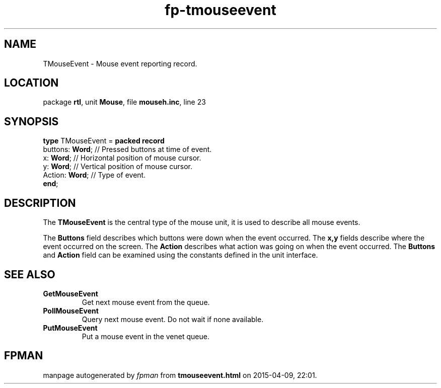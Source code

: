 .\" file autogenerated by fpman
.TH "fp-tmouseevent" 3 "2014-03-14" "fpman" "Free Pascal Programmer's Manual"
.SH NAME
TMouseEvent - Mouse event reporting record.
.SH LOCATION
package \fBrtl\fR, unit \fBMouse\fR, file \fBmouseh.inc\fR, line 23
.SH SYNOPSIS
\fBtype\fR TMouseEvent = \fBpacked record\fR
  buttons: \fBWord\fR; // Pressed buttons at time of event.
  x: \fBWord\fR;       // Horizontal position of mouse cursor.
  y: \fBWord\fR;       // Vertical position of mouse cursor.
  Action: \fBWord\fR;  // Type of event.
.br
\fBend\fR;
.SH DESCRIPTION
The \fBTMouseEvent\fR is the central type of the mouse unit, it is used to describe all mouse events.

The \fBButtons\fR field describes which buttons were down when the event occurred. The \fBx,y\fR fields describe where the event occurred on the screen. The \fBAction\fR describes what action was going on when the event occurred. The \fBButtons\fR and \fBAction\fR field can be examined using the constants defined in the unit interface.


.SH SEE ALSO
.TP
.B GetMouseEvent
Get next mouse event from the queue.
.TP
.B PollMouseEvent
Query next mouse event. Do not wait if none available.
.TP
.B PutMouseEvent
Put a mouse event in the venet queue.

.SH FPMAN
manpage autogenerated by \fIfpman\fR from \fBtmouseevent.html\fR on 2015-04-09, 22:01.

